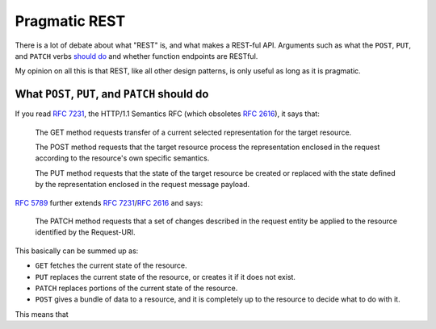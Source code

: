 Pragmatic REST
============

There is a lot of debate about what "REST" is, and what makes a REST-ful API.
Arguments such as what the ``POST``, ``PUT``, and ``PATCH`` verbs `should <https://news.ycombinator.com/item?id=7961944>`_ `do <https://news.ycombinator.com/item?id=5219444>`_ and whether function endpoints are RESTful.

My opinion on all this is that REST, like all other design patterns, is only useful as long as it is pragmatic.

What ``POST``, ``PUT``, and ``PATCH`` should do
------------

If you read :rfc:`7231`, the HTTP/1.1 Semantics RFC (which obsoletes :rfc:`2616`), it says that:

     The GET method requests transfer of a current selected representation for the target resource.

     The POST method requests that the target resource process the representation enclosed in the request according to the resource's own specific semantics.

     The PUT method requests that the state of the target resource be created or replaced with the state defined by the representation enclosed in the request message payload.

:rfc:`5789` further extends :rfc:`7231`/:rfc:`2616` and says:

    The PATCH method requests that a set of changes described in the request entity be applied to the resource identified by the Request-URI.

This basically can be summed up as:

* ``GET`` fetches the current state of the resource. 
* ``PUT`` replaces the current state of the resource, or creates it if it does not exist.
* ``PATCH`` replaces portions of the current state of the resource.
* ``POST`` gives a bundle of data to a resource, and it is completely up to the resource to decide what to do with it.

This means that 


